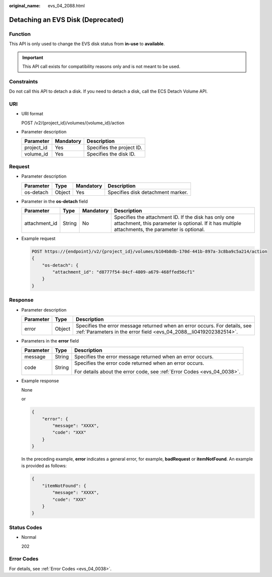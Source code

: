 :original_name: evs_04_2088.html

.. _evs_04_2088:

Detaching an EVS Disk (Deprecated)
==================================

Function
--------

This API is only used to change the EVS disk status from **in-use** to **available**.

.. important::

   This API call exists for compatibility reasons only and is not meant to be used.

Constraints
-----------

Do not call this API to detach a disk. If you need to detach a disk, call the ECS Detach Volume API.

URI
---

-  URI format

   POST /v2/{project_id}/volumes/{volume_id}/action

-  Parameter description

   ========== ========= =========================
   Parameter  Mandatory Description
   ========== ========= =========================
   project_id Yes       Specifies the project ID.
   volume_id  Yes       Specifies the disk ID.
   ========== ========= =========================

Request
-------

-  Parameter description

   ========= ====== ========= =================================
   Parameter Type   Mandatory Description
   ========= ====== ========= =================================
   os-detach Object Yes       Specifies disk detachment marker.
   ========= ====== ========= =================================

-  Parameter in the **os-detach** field

   +---------------+--------+-----------+----------------------------------------------------------------------------------------------------------------------------------------------------------+
   | Parameter     | Type   | Mandatory | Description                                                                                                                                              |
   +===============+========+===========+==========================================================================================================================================================+
   | attachment_id | String | No        | Specifies the attachment ID. If the disk has only one attachment, this parameter is optional. If it has multiple attachments, the parameter is optional. |
   +---------------+--------+-----------+----------------------------------------------------------------------------------------------------------------------------------------------------------+

-  Example request

   .. code-block:: text

      POST https://{endpoint}/v2/{project_id}/volumes/b104b8db-170d-441b-897a-3c8ba9c5a214/action
      {
          "os-detach": {
              "attachment_id": "d8777f54-84cf-4809-a679-468ffed56cf1"
          }
      }

Response
--------

-  Parameter description

   +-----------+--------+--------------------------------------------------------------------------------------------------------------------------------------------------+
   | Parameter | Type   | Description                                                                                                                                      |
   +===========+========+==================================================================================================================================================+
   | error     | Object | Specifies the error message returned when an error occurs. For details, see :ref:`Parameters in the error field <evs_04_2088__li0419202382514>`. |
   +-----------+--------+--------------------------------------------------------------------------------------------------------------------------------------------------+

-  .. _evs_04_2088__li0419202382514:

   Parameters in the **error** field

   +-----------------------+-----------------------+-------------------------------------------------------------------------+
   | Parameter             | Type                  | Description                                                             |
   +=======================+=======================+=========================================================================+
   | message               | String                | Specifies the error message returned when an error occurs.              |
   +-----------------------+-----------------------+-------------------------------------------------------------------------+
   | code                  | String                | Specifies the error code returned when an error occurs.                 |
   |                       |                       |                                                                         |
   |                       |                       | For details about the error code, see :ref:`Error Codes <evs_04_0038>`. |
   +-----------------------+-----------------------+-------------------------------------------------------------------------+

-  Example response

   None

   or

   .. code-block::

      {
          "error": {
              "message": "XXXX",
              "code": "XXX"
          }
      }

   In the preceding example, **error** indicates a general error, for example, **badRequest** or **itemNotFound**. An example is provided as follows:

   .. code-block::

      {
          "itemNotFound": {
              "message": "XXXX",
              "code": "XXX"
          }
      }

Status Codes
------------

-  Normal

   202

Error Codes
-----------

For details, see :ref:`Error Codes <evs_04_0038>`.
